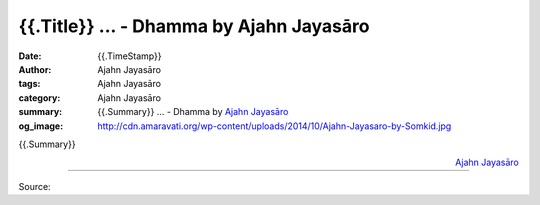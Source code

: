 {{.Title}} ... - Dhamma by Ajahn Jayasāro
##################################################

:date: {{.TimeStamp}}
:author: Ajahn Jayasāro
:tags: Ajahn Jayasāro
:category: Ajahn Jayasāro
:summary: {{.Summary}} ...
          - Dhamma by `Ajahn Jayasāro`_
:og_image: http://cdn.amaravati.org/wp-content/uploads/2014/10/Ajahn-Jayasaro-by-Somkid.jpg

{{.Summary}}

.. container:: align-right

  `Ajahn Jayasāro`_

.. image:: {{.ImageUrl}}
   :align: center
   :alt: {{.Title}}

----

Source:

.. raw:: html

  {{.PostUrl}}

.. _Ajahn Jayasāro: http://www.amaravati.org/biographies/ajahn-jayasaro/
